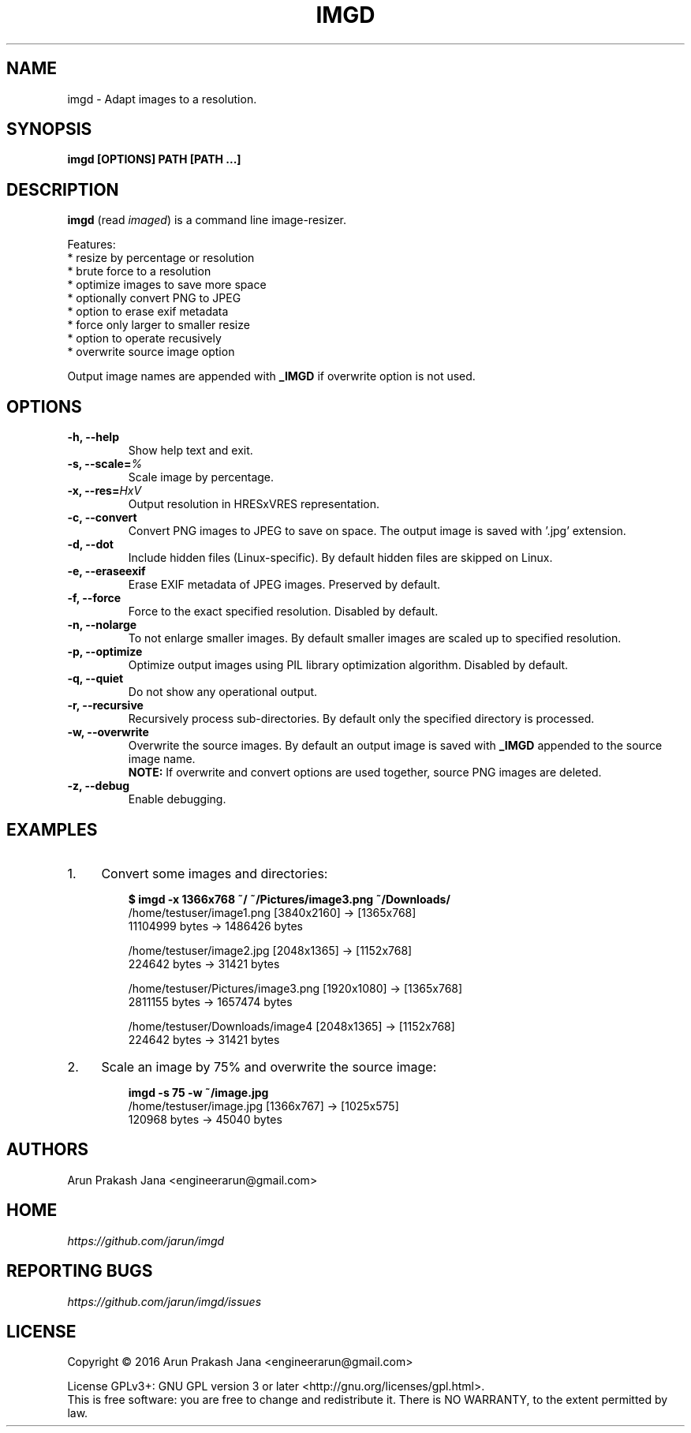 .TH "IMGD" "1" "Aug 2016" "Version 0.1" "User Commands"
.SH NAME
imgd \- Adapt images to a resolution.
.SH SYNOPSIS
.B imgd [OPTIONS] PATH [PATH ...]
.SH DESCRIPTION
.B imgd
(read \fIimaged\fR) is a command line image-resizer.
.PP
Features:
  * resize by percentage or resolution
  * brute force to a resolution
  * optimize images to save more space
  * optionally convert PNG to JPEG
  * option to erase exif metadata
  * force only larger to smaller resize
  * option to operate recusively
  * overwrite source image option
.PP
Output image names are appended with \fB_IMGD\fR if overwrite option is not used.
.SH OPTIONS
.TP
.BI "-h, --help"
Show help text and exit.
.TP
.BI "-s, --scale=" %
Scale image by percentage.
.TP
.BI "-x, --res=" HxV
Output resolution in HRESxVRES representation.
.TP
.BI "-c, --convert"
Convert PNG images to JPEG to save on space. The output image is saved with '.jpg' extension.
.TP
.BI "-d, --dot"
Include hidden files (Linux-specific). By default hidden files are skipped on Linux.
.TP
.BI "-e, --eraseexif"
Erase EXIF metadata of JPEG images. Preserved by default.
.TP
.B "-f, --force"
Force to the exact specified resolution. Disabled by default.
.TP
.B "-n, --nolarge"
To not enlarge smaller images. By default smaller images are scaled up to specified resolution.
.TP
.BI "-p, --optimize"
Optimize output images using PIL library optimization algorithm. Disabled by default.
.TP
.BI "-q, --quiet"
Do not show any operational output.
.TP
.B "-r, --recursive"
Recursively process sub-directories. By default only the specified directory is processed.
.TP
.BI "-w, --overwrite"
Overwrite the source images. By default an output image is saved with \fB_IMGD\fR appended to the source image name.
.br
.B NOTE:
If overwrite and convert options are used together, source PNG images are deleted.
.TP
.BI "-z, --debug"
Enable debugging.
.SH EXAMPLES
.PP
.IP 1. 4
Convert some images and directories:
.PP
.EX
.IP
.B $ imgd -x 1366x768 ~/ ~/Pictures/image3.png ~/Downloads/
/home/testuser/image1.png [3840x2160] -> [1365x768]
    11104999 bytes ->      1486426 bytes

/home/testuser/image2.jpg [2048x1365] -> [1152x768]
      224642 bytes ->        31421 bytes

/home/testuser/Pictures/image3.png [1920x1080] -> [1365x768]
     2811155 bytes ->      1657474 bytes

/home/testuser/Downloads/image4 [2048x1365] -> [1152x768]
      224642 bytes ->        31421 bytes
.EE
.PP
.IP 2. 4
Scale an image by 75% and overwrite the source image:
.PP
.EX
.IP
.B imgd -s 75 -w ~/image.jpg
/home/testuser/image.jpg [1366x767] -> [1025x575]
      120968 bytes ->        45040 bytes
.EE
.SH AUTHORS
Arun Prakash Jana <engineerarun@gmail.com>
.SH HOME
.I https://github.com/jarun/imgd
.SH REPORTING BUGS
.I https://github.com/jarun/imgd/issues
.SH LICENSE
Copyright \(co 2016 Arun Prakash Jana <engineerarun@gmail.com>
.PP
License GPLv3+: GNU GPL version 3 or later <http://gnu.org/licenses/gpl.html>.
.br
This is free software: you are free to change and redistribute it. There is NO WARRANTY, to the extent permitted by law.
